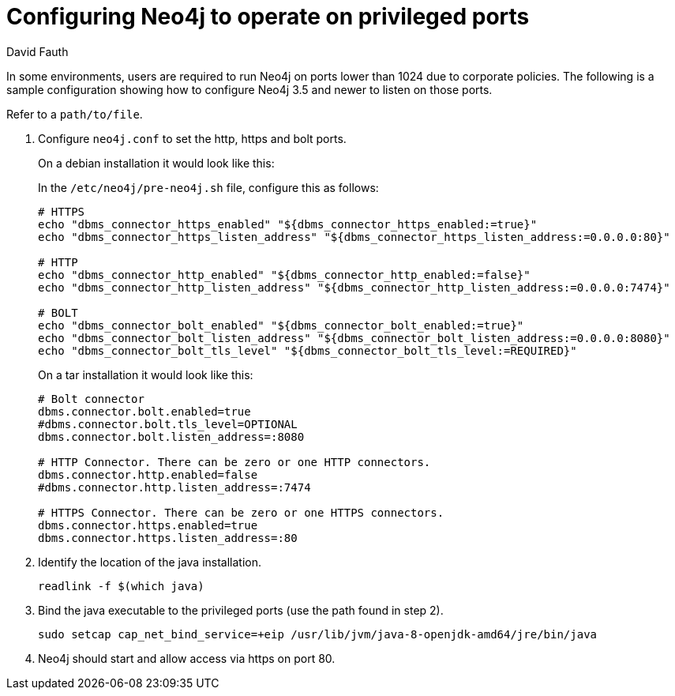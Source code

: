 = Configuring Neo4j to operate on privileged ports
:slug: configure-neo4j-operate-on-privileged-ports
:author: David Fauth
:neo4j-versions: 3.5
:tags: server, ports
:public:
:category: operations

In some environments, users are required to run Neo4j on ports lower than 1024 due to corporate policies. The following is a sample configuration showing how to configure Neo4j 3.5 and newer to listen on those ports.

Refer to a  `path/to/file`.


1. Configure `neo4j.conf` to set the http, https and bolt ports.
+
--
On a debian installation it would look like this:

In the `/etc/neo4j/pre-neo4j.sh` file, configure this as follows:

[source,shell]
----
# HTTPS
echo "dbms_connector_https_enabled" "${dbms_connector_https_enabled:=true}"
echo "dbms_connector_https_listen_address" "${dbms_connector_https_listen_address:=0.0.0.0:80}"

# HTTP
echo "dbms_connector_http_enabled" "${dbms_connector_http_enabled:=false}"
echo "dbms_connector_http_listen_address" "${dbms_connector_http_listen_address:=0.0.0.0:7474}"

# BOLT
echo "dbms_connector_bolt_enabled" "${dbms_connector_bolt_enabled:=true}"
echo "dbms_connector_bolt_listen_address" "${dbms_connector_bolt_listen_address:=0.0.0.0:8080}"
echo "dbms_connector_bolt_tls_level" "${dbms_connector_bolt_tls_level:=REQUIRED}"
----

On a tar installation it would look like this:

[source,shell]
----
# Bolt connector
dbms.connector.bolt.enabled=true
#dbms.connector.bolt.tls_level=OPTIONAL
dbms.connector.bolt.listen_address=:8080

# HTTP Connector. There can be zero or one HTTP connectors.
dbms.connector.http.enabled=false
#dbms.connector.http.listen_address=:7474

# HTTPS Connector. There can be zero or one HTTPS connectors.
dbms.connector.https.enabled=true
dbms.connector.https.listen_address=:80
----
--

2. Identify the location of the java installation.
+
[source,shell]
----
readlink -f $(which java)
----

3. Bind the java executable to the privileged ports (use the path found in step 2).
+
[source,shell]
----
sudo setcap cap_net_bind_service=+eip /usr/lib/jvm/java-8-openjdk-amd64/jre/bin/java
----

4. Neo4j should start and allow access via https on port 80.
